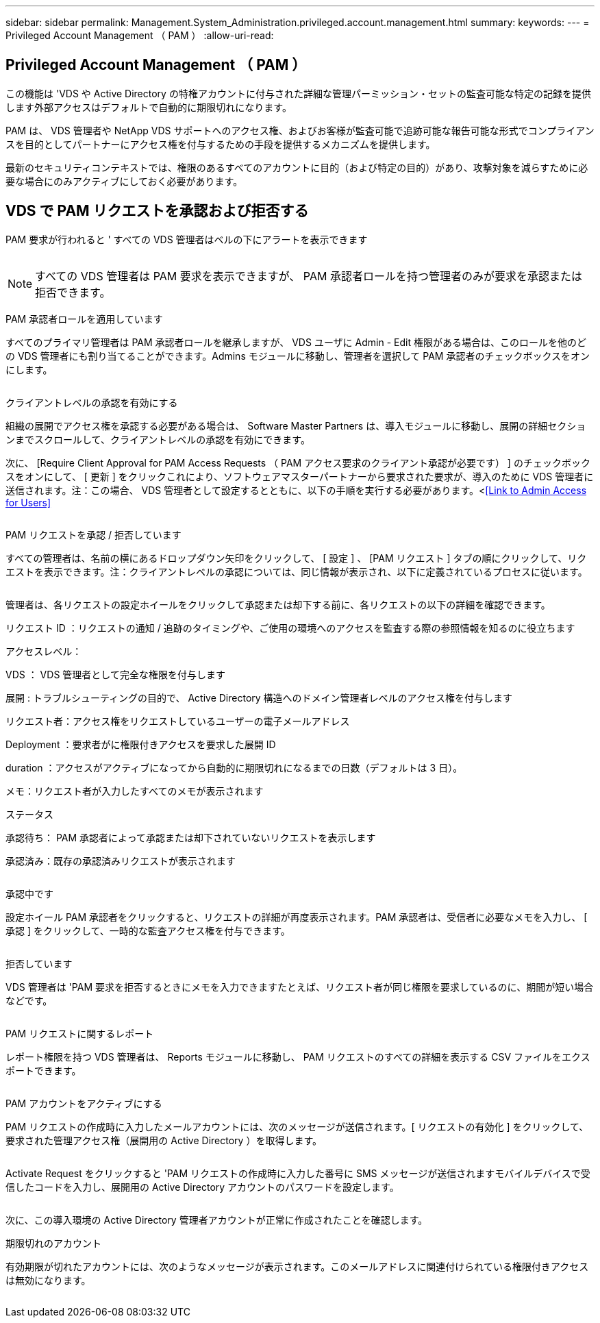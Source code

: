 ---
sidebar: sidebar 
permalink: Management.System_Administration.privileged.account.management.html 
summary:  
keywords:  
---
= Privileged Account Management （ PAM ）
:allow-uri-read: 




== Privileged Account Management （ PAM ）

この機能は 'VDS や Active Directory の特権アカウントに付与された詳細な管理パーミッション・セットの監査可能な特定の記録を提供します外部アクセスはデフォルトで自動的に期限切れになります。

PAM は、 VDS 管理者や NetApp VDS サポートへのアクセス権、およびお客様が監査可能で追跡可能な報告可能な形式でコンプライアンスを目的としてパートナーにアクセス権を付与するための手段を提供するメカニズムを提供します。

最新のセキュリティコンテキストでは、権限のあるすべてのアカウントに目的（および特定の目的）があり、攻撃対象を減らすために必要な場合にのみアクティブにしておく必要があります。



== VDS で PAM リクエストを承認および拒否する

PAM 要求が行われると ' すべての VDS 管理者はベルの下にアラートを表示できます

image:PAM1.jpg[""]


NOTE: すべての VDS 管理者は PAM 要求を表示できますが、 PAM 承認者ロールを持つ管理者のみが要求を承認または拒否できます。

PAM 承認者ロールを適用しています

すべてのプライマリ管理者は PAM 承認者ロールを継承しますが、 VDS ユーザに Admin - Edit 権限がある場合は、このロールを他のどの VDS 管理者にも割り当てることができます。Admins モジュールに移動し、管理者を選択して PAM 承認者のチェックボックスをオンにします。

image:PAM2.jpg[""]

クライアントレベルの承認を有効にする

組織の展開でアクセス権を承認する必要がある場合は、 Software Master Partners は、導入モジュールに移動し、展開の詳細セクションまでスクロールして、クライアントレベルの承認を有効にできます。

次に、 [Require Client Approval for PAM Access Requests （ PAM アクセス要求のクライアント承認が必要です） ] のチェックボックスをオンにして、 [ 更新 ] をクリックこれにより、ソフトウェアマスターパートナーから要求された要求が、導入のために VDS 管理者に送信されます。注：この場合、 VDS 管理者として設定するとともに、以下の手順を実行する必要があります。<<<Link to Admin Access for Users>>

image:PAM3.png[""]

PAM リクエストを承認 / 拒否しています

すべての管理者は、名前の横にあるドロップダウン矢印をクリックして、 [ 設定 ] 、 [PAM リクエスト ] タブの順にクリックして、リクエストを表示できます。注：クライアントレベルの承認については、同じ情報が表示され、以下に定義されているプロセスに従います。

image:PAM4.png[""]

管理者は、各リクエストの設定ホイールをクリックして承認または却下する前に、各リクエストの以下の詳細を確認できます。

リクエスト ID ：リクエストの通知 / 追跡のタイミングや、ご使用の環境へのアクセスを監査する際の参照情報を知るのに役立ちます

アクセスレベル：

VDS ： VDS 管理者として完全な権限を付与します

展開 : トラブルシューティングの目的で、 Active Directory 構造へのドメイン管理者レベルのアクセス権を付与します

リクエスト者：アクセス権をリクエストしているユーザーの電子メールアドレス

Deployment ：要求者がに権限付きアクセスを要求した展開 ID

duration ：アクセスがアクティブになってから自動的に期限切れになるまでの日数（デフォルトは 3 日）。

メモ：リクエスト者が入力したすべてのメモが表示されます

ステータス

承認待ち： PAM 承認者によって承認または却下されていないリクエストを表示します

承認済み：既存の承認済みリクエストが表示されます

image:PAM5.jpg[""]

承認中です

設定ホイール PAM 承認者をクリックすると、リクエストの詳細が再度表示されます。PAM 承認者は、受信者に必要なメモを入力し、 [ 承認 ] をクリックして、一時的な監査アクセス権を付与できます。

image:PAM6.jpg[""]

拒否しています

VDS 管理者は 'PAM 要求を拒否するときにメモを入力できますたとえば、リクエスト者が同じ権限を要求しているのに、期間が短い場合などです。

image:PAM7.jpg[""]

PAM リクエストに関するレポート

レポート権限を持つ VDS 管理者は、 Reports モジュールに移動し、 PAM リクエストのすべての詳細を表示する CSV ファイルをエクスポートできます。

image:PAM8.png[""]

PAM アカウントをアクティブにする

PAM リクエストの作成時に入力したメールアカウントには、次のメッセージが送信されます。[ リクエストの有効化 ] をクリックして、要求された管理アクセス権（展開用の Active Directory ）を取得します。

image:PAM9.jpg[""]

Activate Request をクリックすると 'PAM リクエストの作成時に入力した番号に SMS メッセージが送信されますモバイルデバイスで受信したコードを入力し、展開用の Active Directory アカウントのパスワードを設定します。

image:PAM10.jpg[""]

次に、この導入環境の Active Directory 管理者アカウントが正常に作成されたことを確認します。image:PAM11.jpg[""]

期限切れのアカウント

有効期限が切れたアカウントには、次のようなメッセージが表示されます。このメールアドレスに関連付けられている権限付きアクセスは無効になります。

image:PAM12.jpg[""]
